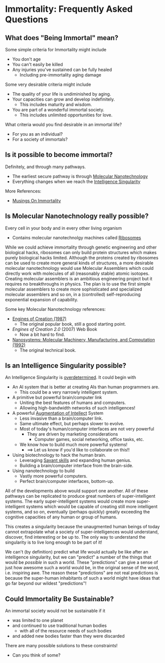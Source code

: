 * Immortality: Frequently Asked Questions

** What does "Being Immortal" mean?

Some simple criteria for Immortality might include
- You don't age
- You can't easily be killed
- Any injuries you've sustained can be fully healed
  - Including pre-immortality aging damage

Some very desirable criteria might include
- The quality of your life is undiminished by aging.
- Your capacities can grow and develop indefinitely.
  - This includes maturity and wisdom.
- You are part of a wonderful immortal society.
  - This includes unlimited opportunities for love.

What criteria would you find desirable in an immortal life?
- For you as an individual?
- For a society of immortals?

** Is it possible to become immortal?

Definitely, and through many pathways.
- The earliest secure pathway is through [[https://en.wikipedia.org/wiki/Molecular_nanotechnology][Molecular Nanotechnology]]
- Everything changes when we reach the [[https://en.wikipedia.org/wiki/Technological_singularity][Intelligence Singularity]]

More References:
- [[https://touchpuuhonua.github.io/2010/musings-on-immortality][Musings On Immortality]]

** Is Molecular Nanotechnology really possible?

Every cell in your body and in every other living organism
- Contains molecular nanotechnolgy machines called [[https://en.wikipedia.org/wiki/Ribosome][Ribosomes]]

While we could achieve immortality through genetic engineering and
other biological hacks, ribosomes can only build protein structures
which makes purely biological hacks limited.  Although the proteins
created by ribosomes can be used to create more general kinds of
structures, a more desirable molecular nanotechnology would use
Molecular Assemblers which could directly work with molecules of all
(reasonably stable) atomic isotopes.  Creating molecular assemblers is
an ambitious engineering project but it requires no breakthroughs in
physics. The plan is to use the first simple molecular assemblers to
create more sophisticated and specialized molecular assemblers and so
on, in a (controlled) self-reproducing exponential expansion of
capability.

Some key Molecular Nanotechnology references:
- [[https://www.amazon.com/Engines-Creation-Nanotechnology-Library-Science/dp/0385199732][Engines of Creation (1987)]]
    - The original popular book, still a good starting point.
- /Engines of Creation 2.0/ (2007) Web Book
    - Now a bit hard to find.
- [[https://www.amazon.com/Nanosystems-P-K-Eric-Drexler/dp/0471575186][Nanosystems: Molecular Machinery, Manufacturing, and Computation (1992)]]
    - The original technical book.

** Is an Intelligence Singularity possible?

An Intelligence Singularity is [[https://en.wiktionary.org/wiki/overdetermined][overdetermined]].  It could begin with
- An AI system that is better at creating AIs than human programmers are.
  - This could be a very narrowly intelligent system.
- A primitive but powerful brain/computer link
  - Uniting the best features of humans and computers.
  - Allowing high-bandwidth networks of such intelligences!
- A powerful [[https://en.wikipedia.org/wiki/Intelligence_amplification][Augmentation of Intellect]] System
  - Less invasive than a brain/computer link.
  - Same ultimate effect, but perhaps slower to evolve.
  - Most of today's human/computer interfaces are not very powerful
    - They are driven by marketing considerations
      - Computer games, social networking, office tasks, etc.
  - We know how to build much more powerful systems!
    - ==> Let us know if you'd like to collaborate on this!!
- Using biotechnology to hack the human brain.
  - Leveraging [[https://en.wikipedia.org/wiki/Savant_syndrome][Savant skills]] and expanding human genius.
  - Building a brain/computer interface from the brain-side.
- Using nanotechnology to build
    - Vastly more powerful computers.
    - Perfect brain/computer interfaces, bottom-up.

All of the developments above would support one another.  All of these
pathways can be replicated to produce great numbers of
super-intelligent systems.  The early super-intelligent systems would
create more super-intelligent systems which would be capable of
creating still more intelligent systems, and so on, eventually
(perhaps quickly) greatly exceeding the cognitive capacities of any
human or group of humans.

This creates a singularity because the unaugmented human beings of
today cannot extrapolate what a society of super-intelligences would
understand, discover, find interesting or be up to.  The only way to
understand the singularity is to live long enough to be part of it!

We can't (by definition) predict what life would actually be like
after an intelligence singularity, but we can "predict" a number of
the things that would be /possible/ in such a world.  These
"predictions" can give a sense of just how awesome such a world would
be, in the original sense of the word, i.e. inspiring awe.  The reason
these "predictions" are not real predictions is because the
super-human inhabitants of such a world might have ideas that go far
beyond our wildest "predictions"!

** Could Immortality Be Sustainable?

An immortal society would not be sustainable if it
- was limited to one planet
- and continued to use traditional human bodies
  - with all of the resource needs of such bodies
- and added new bodies faster than they were discarded

There are many possible solutions to these constraints!
- Can you think of some?
